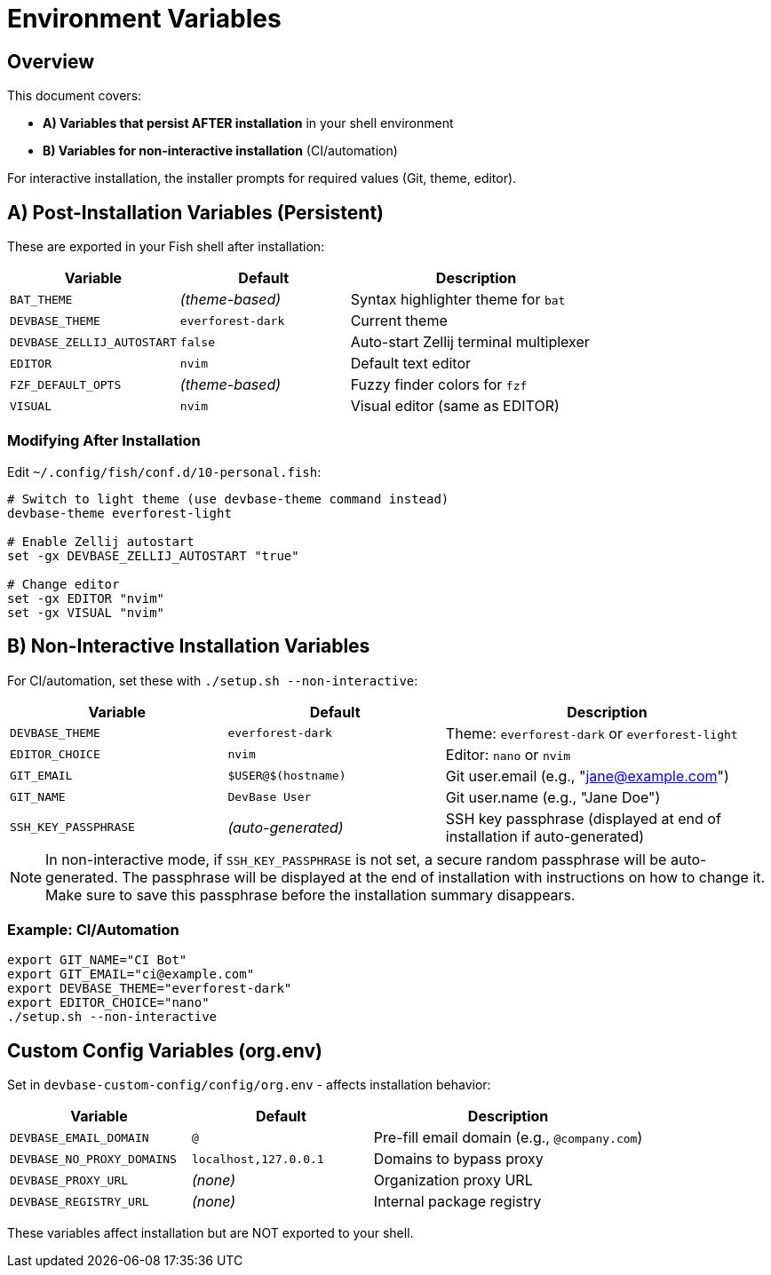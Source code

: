 = Environment Variables

== Overview

This document covers:

- **A) Variables that persist AFTER installation** in your shell environment
- **B) Variables for non-interactive installation** (CI/automation)

For interactive installation, the installer prompts for required values (Git, theme, editor).

== A) Post-Installation Variables (Persistent)

These are exported in your Fish shell after installation:

[cols="2,2,3", options="header"]
|===
| Variable | Default | Description

| `BAT_THEME`
| _(theme-based)_
| Syntax highlighter theme for `bat`

| `DEVBASE_THEME`
| `everforest-dark`
| Current theme

| `DEVBASE_ZELLIJ_AUTOSTART`
| `false`
| Auto-start Zellij terminal multiplexer

| `EDITOR`
| `nvim`
| Default text editor

| `FZF_DEFAULT_OPTS`
| _(theme-based)_
| Fuzzy finder colors for `fzf`

| `VISUAL`
| `nvim`
| Visual editor (same as EDITOR)
|===

=== Modifying After Installation

Edit `~/.config/fish/conf.d/10-personal.fish`:

[source,fish]
----
# Switch to light theme (use devbase-theme command instead)
devbase-theme everforest-light

# Enable Zellij autostart
set -gx DEVBASE_ZELLIJ_AUTOSTART "true"

# Change editor
set -gx EDITOR "nvim"
set -gx VISUAL "nvim"
----

== B) Non-Interactive Installation Variables

For CI/automation, set these with `./setup.sh --non-interactive`:

[cols="2,2,3", options="header"]
|===
| Variable | Default | Description

| `DEVBASE_THEME`
| `everforest-dark`
| Theme: `everforest-dark` or `everforest-light`

| `EDITOR_CHOICE`
| `nvim`
| Editor: `nano` or `nvim`

| `GIT_EMAIL`
| `$USER@$(hostname)`
| Git user.email (e.g., "jane@example.com")

| `GIT_NAME`
| `DevBase User`
| Git user.name (e.g., "Jane Doe")

| `SSH_KEY_PASSPHRASE`
| _(auto-generated)_
| SSH key passphrase (displayed at end of installation if auto-generated)
|===

NOTE: In non-interactive mode, if `SSH_KEY_PASSPHRASE` is not set, a secure random passphrase will be auto-generated. The passphrase will be displayed at the end of installation with instructions on how to change it. Make sure to save this passphrase before the installation summary disappears.

=== Example: CI/Automation

[source,bash]
----
export GIT_NAME="CI Bot"
export GIT_EMAIL="ci@example.com"
export DEVBASE_THEME="everforest-dark"
export EDITOR_CHOICE="nano"
./setup.sh --non-interactive
----

== Custom Config Variables (org.env)

Set in `devbase-custom-config/config/org.env` - affects installation behavior:

[cols="2,2,3", options="header"]
|===
| Variable | Default | Description

| `DEVBASE_EMAIL_DOMAIN`
| `@`
| Pre-fill email domain (e.g., `@company.com`)

| `DEVBASE_NO_PROXY_DOMAINS`
| `localhost,127.0.0.1`
| Domains to bypass proxy

| `DEVBASE_PROXY_URL`
| _(none)_
| Organization proxy URL

| `DEVBASE_REGISTRY_URL`
| _(none)_
| Internal package registry
|===

These variables affect installation but are NOT exported to your shell.